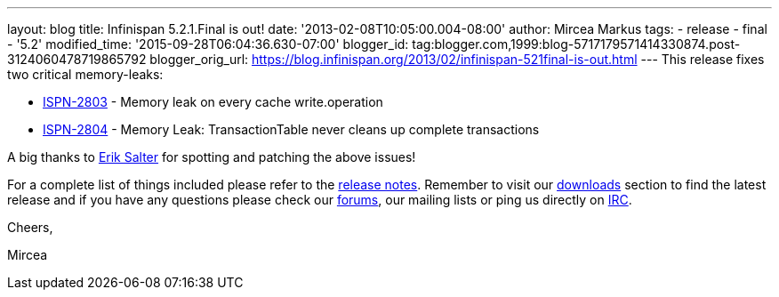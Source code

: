 ---
layout: blog
title: Infinispan 5.2.1.Final is out!
date: '2013-02-08T10:05:00.004-08:00'
author: Mircea Markus
tags:
- release
- final
- '5.2'
modified_time: '2015-09-28T06:04:36.630-07:00'
blogger_id: tag:blogger.com,1999:blog-5717179571414330874.post-3124060478719865792
blogger_orig_url: https://blog.infinispan.org/2013/02/infinispan-521final-is-out.html
---
This release fixes two critical memory-leaks:

* https://issues.jboss.org/browse/ISPN-2803[ISPN-2803] - Memory leak on
every cache write.operation
* https://issues.jboss.org/browse/ISPN-2804[ISPN-2804] - Memory Leak:
TransactionTable never cleans up complete transactions

A big thanks to http://www.linkedin.com/pub/dir/Erik/Salter[Erik Salter]
for spotting and patching the above issues!



For a complete list of things included please refer to
the https://issues.jboss.org/secure/ReleaseNote.jspa?projectId=12310799&version=12320700[release
notes]. Remember to visit
our http://www.jboss.org/infinispan/downloads[downloads] section to find
the latest release and if you have any questions please check
our http://www.jboss.org/infinispan/forums[forums], our mailing lists or
ping us directly on irc://irc.freenode.org/infinispan[IRC].



Cheers,

Mircea




